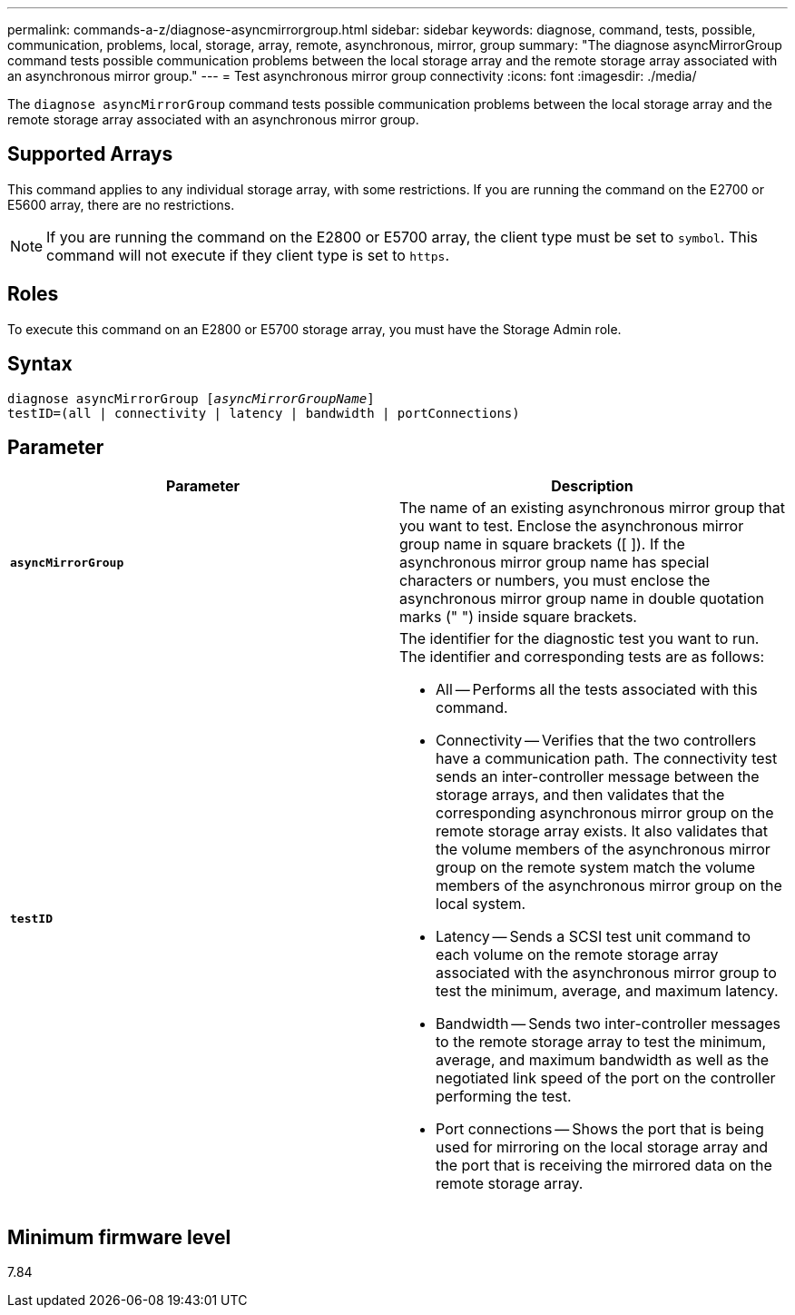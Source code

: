 ---
permalink: commands-a-z/diagnose-asyncmirrorgroup.html
sidebar: sidebar
keywords: diagnose, command, tests, possible, communication, problems, local, storage, array, remote, asynchronous, mirror, group
summary: "The diagnose asyncMirrorGroup command tests possible communication problems between the local storage array and the remote storage array associated with an asynchronous mirror group."
---
= Test asynchronous mirror group connectivity
:icons: font
:imagesdir: ./media/

[.lead]
The `diagnose asyncMirrorGroup` command tests possible communication problems between the local storage array and the remote storage array associated with an asynchronous mirror group.

== Supported Arrays

This command applies to any individual storage array, with some restrictions. If you are running the command on the E2700 or E5600 array, there are no restrictions.

[NOTE]
====
If you are running the command on the E2800 or E5700 array, the client type must be set to `symbol`. This command will not execute if they client type is set to `https`.
====

== Roles

To execute this command on an E2800 or E5700 storage array, you must have the Storage Admin role.

== Syntax
[subs=+macros]
----
pass:quotes[diagnose asyncMirrorGroup [_asyncMirrorGroupName_]]
testID=(all | connectivity | latency | bandwidth | portConnections)
----

== Parameter
[cols="2*",options="header"]
|===
| Parameter| Description
a|
`*asyncMirrorGroup*`
a|
The name of an existing asynchronous mirror group that you want to test. Enclose the asynchronous mirror group name in square brackets ([ ]). If the asynchronous mirror group name has special characters or numbers, you must enclose the asynchronous mirror group name in double quotation marks (" ") inside square brackets.

a|
`*testID*`
a|
The identifier for the diagnostic test you want to run. The identifier and corresponding tests are as follows:

* All -- Performs all the tests associated with this command.
* Connectivity -- Verifies that the two controllers have a communication path. The connectivity test sends an inter-controller message between the storage arrays, and then validates that the corresponding asynchronous mirror group on the remote storage array exists. It also validates that the volume members of the asynchronous mirror group on the remote system match the volume members of the asynchronous mirror group on the local system.
* Latency -- Sends a SCSI test unit command to each volume on the remote storage array associated with the asynchronous mirror group to test the minimum, average, and maximum latency.
* Bandwidth -- Sends two inter-controller messages to the remote storage array to test the minimum, average, and maximum bandwidth as well as the negotiated link speed of the port on the controller performing the test.
* Port connections -- Shows the port that is being used for mirroring on the local storage array and the port that is receiving the mirrored data on the remote storage array.

|===

== Minimum firmware level

7.84
